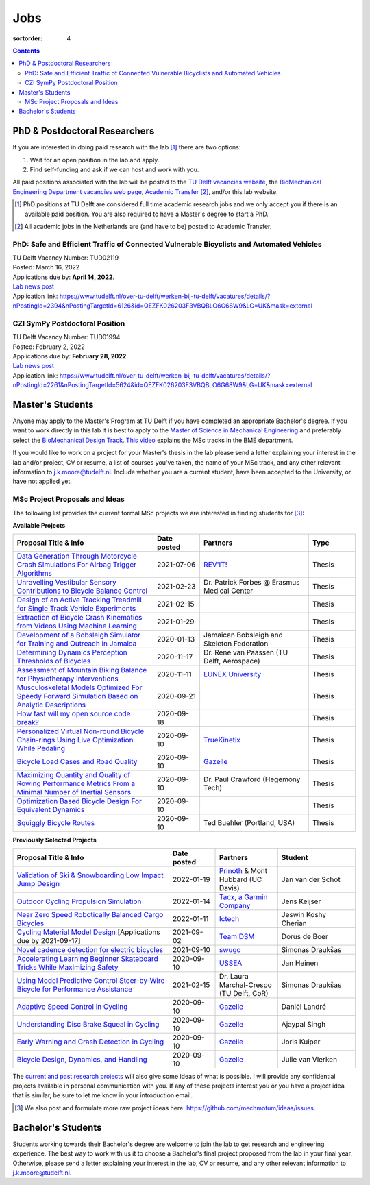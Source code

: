 ====
Jobs
====

:sortorder: 4

.. contents::

PhD & Postdoctoral Researchers
==============================

If you are interested in doing paid research with the lab [#]_ there are two
options:

1. Wait for an open position in the lab and apply.
2. Find self-funding and ask if we can host and work with you.

All paid positions associated with the lab will be posted to the `TU Delft
vacancies website`_, the `BioMechanical Engineering Department vacancies web
page`_, `Academic Transfer`_ [#]_, and/or this lab website.

.. _Academic Transfer: http://www.academictransfer.com
.. _TU Delft vacancies website: https://www.tudelft.nl/over-tu-delft/werken-bij-tu-delft/vacatures/
.. _BioMechanical Engineering Department vacancies web page: https://www.tudelft.nl/3me/over/afdelingen/biomechanical-engineering/about-bmeche/vacancies/

.. [#] PhD positions at TU Delft are considered full time academic research
   jobs and we only accept you if there is an available paid position. You are
   also required to have a Master's degree to start a PhD.
.. [#] All academic jobs in the Netherlands are (and have to be) posted to
   Academic Transfer.

PhD: Safe and Efficient Traffic of Connected Vulnerable Bicyclists and Automated Vehicles
-----------------------------------------------------------------------------------------

| TU Delft Vacancy Number: TUD02119
| Posted: March 16, 2022
| Applications due by: **April 14, 2022**.
| `Lab news post <{filename}/connected-bikes-avs.rst>`__
| Application link: https://www.tudelft.nl/over-tu-delft/werken-bij-tu-delft/vacatures/details/?nPostingId=2394&nPostingTargetId=6126&id=QEZFK026203F3VBQBLO6G68W9&LG=UK&mask=external

CZI SymPy Postdoctoral Position
-------------------------------

| TU Delft Vacancy Number: TUD01994
| Posted: February 2, 2022
| Applications due by: **February 28, 2022**.
| `Lab news post <{filename}/sympy-czi-postdoc.rst>`__
| Application link: https://www.tudelft.nl/over-tu-delft/werken-bij-tu-delft/vacatures/details/?nPostingId=2261&nPostingTargetId=5624&id=QEZFK026203F3VBQBLO6G68W9&LG=UK&mask=external

Master's Students
=================

Anyone may apply to the Master's Program at TU Delft if you have completed an
appropriate Bachelor's degree. If you want to work directly in this lab it is
best to apply to the `Master of Science in Mechanical Engineering`_ and
preferably select the `BioMechanical Design Track`_. `This video`_ explains the
MSc tracks in the BME department.

.. _Master of Science in Mechanical Engineering: https://www.tudelft.nl/en/education/programmes/masters/mechanical-engineering/msc-mechanical-engineering/
.. _BioMechanical Design Track: https://www.tudelft.nl/en/education/programmes/masters/mechanical-engineering/msc-mechanical-engineering/track-overview/track-biomechanical-design/
.. _This video: https://collegerama.tudelft.nl/Mediasite/Showcase/public/Presentation/fa73a57026674d3faeed902b0e261ec91d

If you would like to work on a project for your Master's thesis in the lab
please send a letter explaining your interest in the lab and/or project, CV or
resume, a list of courses you've taken, the name of your MSc track, and any
other relevant information to j.k.moore@tudelft.nl. Include whether you are a
current student, have been accepted to the University, or have not applied yet.

MSc Project Proposals and Ideas
-------------------------------

The following list provides the current formal MSc projects we are interested
in finding students for [#]_:

**Available Projects**

.. list-table::
   :header-rows: 1
   :widths: 45 15 35 15
   :class: table table-striped table-bordered

   * - Proposal Title & Info
     - Date posted
     - Partners
     - Type
   * - `Data Generation Through Motorcycle Crash Simulations For Airbag Trigger Algorithms <{filename}/pages/jobs/revit-sim.rst>`_
     - 2021-07-06
     - `REV'IT! <https://www.revitsport.com>`_
     - Thesis
   * - `Unravelling Vestibular Sensory Contributions to Bicycle Balance Control <{filename}/pages/jobs/bicycle-balance-vestibular-contributions.rst>`_
     - 2021-02-23
     - Dr. Patrick Forbes @ Erasmus Medical Center
     - Thesis
   * - `Design of an Active Tracking Treadmill for Single Track Vehicle Experiments <{filename}/pages/jobs/active-bicycle-treadmill.rst>`_
     - 2021-02-15
     -
     - Thesis
   * - `Extraction of Bicycle Crash Kinematics from Videos Using Machine Learning <{filename}/pages/jobs/bicycle-crash-video-kinematics.rst>`_
     - 2021-01-29
     -
     - Thesis
   * - `Development of a Bobsleigh Simulator for Training and Outreach in Jamaica <{filename}/pages/jobs/bobsleigh-simulator.rst>`_
     - 2020-01-13
     - Jamaican Bobsleigh and Skeleton Federation
     - Thesis
   * - `Determining Dynamics Perception Thresholds of Bicycles <{filename}/pages/jobs/determining-dynamics-perception-thresholds-of-bicycles.rst>`_
     - 2020-11-17
     - Dr. Rene van Paassen (TU Delft, Aerospace)
     - Thesis
   * - `Assessment of Mountain Biking Balance for Physiotherapy Interventions <https://objects-us-east-1.dream.io/mechmotum/lunex-tud-bicycle-physio-msc.pdf>`_
     - 2020-11-11
     - `LUNEX University`_
     - Thesis
   * - `Musculoskeletal Models Optimized For Speedy Forward Simulation Based on Analytic Descriptions <{filename}/pages/jobs/fast-musculoskeletal-simulations.rst>`_
     - 2020-09-21
     -
     - Thesis
   * - `How fast will my open source code break? <{filename}/pages/jobs/how-fast-will-open-source-break.rst>`_
     - 2020-09-18
     -
     - Thesis
   * - `Personalized Virtual Non-round Bicycle Chain-rings Using Live Optimization While Pedaling <{filename}/pages/jobs/personalized-non-round-chainrings.rst>`_
     - 2020-09-10
     - TrueKinetix_
     - Thesis
   * - `Bicycle Load Cases and Road Quality <http://www.bicycle.tudelft.nl/schwab/MScProjects/MSc4LoadCasesRoadQuality.pdf>`_
     - 2020-09-10
     - Gazelle_
     - Thesis
   * - `Maximizing Quantity and Quality of Rowing Performance Metrics From a Minimal Number of Inertial Sensors <{filename}/pages/jobs/rowing-performance-metrics-using-minimal-sensors.rst>`_
     - 2020-09-10
     - Dr. Paul Crawford (Hegemony Tech)
     - Thesis
   * - `Optimization Based Bicycle Design For Equivalent Dynamics <{filename}/pages/jobs/optimization-based-bicycle-design.rst>`_
     - 2020-09-10
     -
     - Thesis
   * - `Squiggly Bicycle Routes <{filename}/pages/jobs/squiggly-bicycle-routes.rst>`_
     - 2020-09-10
     - Ted Buehler (Portland, USA)
     - Thesis

**Previously Selected Projects**

.. list-table::
   :header-rows: 1
   :widths: 50 15 20 25
   :class: table table-striped table-bordered

   * - Proposal Title & Info
     - Date posted
     - Partners
     - Student
   * - `Validation of Ski & Snowboarding Low Impact Jump Design <{filename}/pages/jobs/ski-jump-impact-model-validation.rst>`_
     - 2022-01-19
     - `Prinoth <https://www.prinoth.com>`_ & Mont Hubbard (UC Davis)
     - Jan van der Schot
   * - `Outdoor Cycling Propulsion Simulation <https://objects-us-east-1.dream.io/mechmotum/tacx-graduation-propulsion-phase1-project-proposal.pdf>`_
     - 2022-01-14
     - `Tacx, a Garmin Company <https://www.garmin.com/nl-NL/tacx/>`_
     - Jens Keijser
   * - `Near Zero Speed Robotically Balanced Cargo Bicycles <{filename}/pages/jobs/near-zero-speed-robot-cargo-bicycle.rst>`_
     - 2022-01-11
     - `Ictech <https://ictech.se/>`_
     - Jeswin Koshy Cherian
   * - `Cycling Material Model Design <https://objects-us-east-1.dream.io/mechmotum/team-dsm-modelling-project.pdf>`_ [Applications due by 2021-09-17]
     - 2021-09-02
     - `Team DSM <https://www.team-dsm.com>`_
     - Dorus de Boer
   * - `Novel cadence detection for electric bicycles <https://objects-us-east-1.dream.io/mechmotum/swugo-internship-cadence.pdf>`_
     - 2021-09-10
     - `swugo <https://swugo.com/>`_
     - Simonas Draukšas
   * - `Accelerating Learning Beginner Skateboard Tricks While Maximizing Safety <{filename}/pages/jobs/skateboarding-learning-safety.rst>`_
     - 2020-09-10
     - USSEA_
     - Jan Heinen
   * - `Using Model Predictive Control Steer-by-Wire Bicycle for Performance Assistance <{filename}/pages/jobs/mpc-bicycle-assist.rst>`_
     - 2021-02-15
     - Dr. Laura Marchal-Crespo (TU Delft, CoR)
     - Simonas Draukšas
   * - `Adaptive Speed Control in Cycling <http://www.bicycle.tudelft.nl/schwab/MScProjects/MSc2AdaptiveSpeedControl.pdf>`_
     - 2020-09-10
     - Gazelle_
     - Daniël Landré
   * - `Understanding Disc Brake Squeal in Cycling <http://www.bicycle.tudelft.nl/schwab/MScProjects/MSc1BrakeSquealDiscBrakes.pdf>`_
     - 2020-09-10
     - Gazelle_
     - Ajaypal Singh
   * - `Early Warning and Crash Detection in Cycling <http://www.bicycle.tudelft.nl/schwab/MScProjects/MSc3EarlyWarningCrashDetection.pdf>`_
     - 2020-09-10
     - Gazelle_
     - Joris Kuiper
   * - `Bicycle Design, Dynamics, and Handling <http://www.bicycle.tudelft.nl/schwab/MScProjects/MSc5DesignRulesHandlingQualities.pdf>`_
     - 2020-09-10
     - Gazelle_
     - Julie van Vlerken

.. _Gazelle: https://www.gazelle.nl/
.. _LUNEX University: https://www.lunex-university.net/
.. _TrueKinetix: http://www.truekinetix.com
.. _USSEA: https://usskateboardeducation.com/

The `current and past research projects <{filename}/pages/research/index.rst>`_
will also give some ideas of what is possible. I will provide any confidential
projects available in personal communication with you. If any of these projects
interest you or you have a project idea that is similar, be sure to let me know
in your introduction email.

.. [#] We also post and formulate more raw project ideas here: https://github.com/mechmotum/ideas/issues.

Bachelor's Students
===================

Students working towards their Bachelor's degree are welcome to join the lab to
get research and engineering experience. The best way to work with us it to
choose a Bachelor's final project proposed from the lab in your final year.
Otherwise, please send a letter explaining your interest in the lab, CV or
resume, and any other relevant information to j.k.moore@tudelft.nl.
